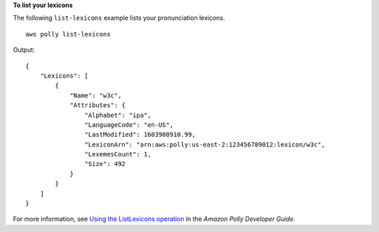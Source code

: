 **To list your lexicons**

The following ``list-lexicons`` example lists your pronunciation lexicons. ::

    aws polly list-lexicons

Output::

    {
        "Lexicons": [
            {
                "Name": "w3c",
                "Attributes": {
                    "Alphabet": "ipa",
                    "LanguageCode": "en-US",
                    "LastModified": 1603908910.99,
                    "LexiconArn": "arn:aws:polly:us-east-2:123456789012:lexicon/w3c",
                    "LexemesCount": 1,
                    "Size": 492
                }
            }
        ]
    }

For more information, see `Using the ListLexicons operation <https://docs.aws.amazon.com/polly/latest/dg/gs-list-lexicons.html>`__ in the *Amazon Polly Developer Guide*.
